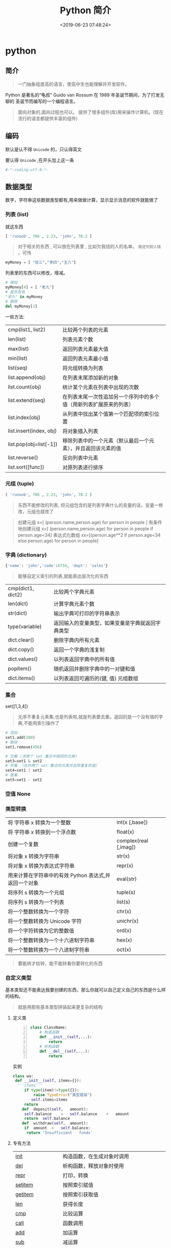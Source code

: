 #+TITLE: Python 简介
#+DESCRIPTION: Python 语言学习笔记
#+CATEGORIES: 语言用法
#+TAGS: Python
#+DATE: <2019-06-23 07:48:24>

* python
** 简介 
   #+begin_quote
   一门抽象程度高的语言，使高中生也能理解并开发软件。
   #+end_quote
  
   Python 是著名的“龟叔” Guido van Rossum 在 1989 年圣诞节期间，为了打发无聊的
   圣诞节而编写的一个编程语言。

   #+begin_quote
   面向对象的,面向过程也可以。
   提供了很多组件(库)用来操作计算机。(现在流行的语言都提供丰富的组件)
   #+end_quote
   
   #+HTML: <!-- more -->
** 编码
   默认是认不得 ~Unicode~ 的，只认得英文
   
   要认得 ~Unicode~ ,在开头加上这一条
   #+begin_src python
     #-*-coding:utf-8-*-
   #+end_src

** 数据类型
   数字，字符串这些数据类型都有,用来做做计算，显示显示消息的软件就能做了
*** 列表 (list)
    就这东西
    #+begin_src python
      [ 'runoob', 786 , 2.23, 'john', 70.2 ]
    #+end_src
 
    #+begin_quote
    对于相关的东西 ,  可以放在列表里 , 比如欠我钱的人的名单。 ~我还欠别人钱~ ，可怜
    #+end_quote
    #+begin_src python
      myMoney = [ "张三","李四","王八"]
    #+end_src
 
    列表里的东西可以修改，增减。 
    #+begin_src python
      # 增加
      myMoney[4] = [ "老九"]
      # 是否含有 
      "老九" in myMoney
      # 删除
      del myMoney[1]
    #+end_src
 
    一些方法: 
    | cmp(list1, list2)       | 比较两个列表的元素                                                 |
    | len(list)               | 列表元素个数                                                       |
    | max(list)               | 返回列表元素最大值                                                 |
    | min(list)               | 返回列表元素最小值                                                 |
    | list(seq)               | 将元组转换为列表                                                   |
    | list.append(obj)        | 在列表末尾添加新的对象                                             |
    | list.count(obj)         | 统计某个元素在列表中出现的次数                                     |
    | list.extend(seq)        | 在列表末尾一次性追加另一个序列中的多个值（用新列表扩展原来的列表） |
    | list.index(obj)         | 从列表中找出某个值第一个匹配项的索引位置                           |
    | list.insert(index, obj) | 将对象插入列表                                                     |
    | list.pop(obj=list[-1])  | 移除列表中的一个元素（默认最后一个元素），并且返回该元素的值       |
    | list.reverse()          | 反向列表中元素                                                     |
    | list.sort([func])       | 对原列表进行排序                                                   |

*** 元组 (tuple)  
    #+begin_src python
      ( 'runoob', 786 , 2.23, 'john', 70.2 )
    #+end_src
    
    #+begin_quote
    东西不能修改的列表, 但元组包含的是列表字典什么的变量的话，变量一修改，元组也就改了
    #+end_quote
    
    #+begin_quote
    创建元组 x=[ (person.name,person.age) for person in people ]
    有条件地创建元组    x=[ (person.name,person.age) for person in people if person.age<34]
    表达式化数组 xx=[(person.age**2 if person.age<34 else person.age) for person in people]
    #+end_quote
 
*** 字典 (dictionary) 
    #+begin_src python
      {'name': 'john','code':6734, 'dept': 'sales'}
    #+end_src
    #+begin_quote
    能够自定义索引的列表,就能表达层次化的东西 
    #+end_quote
    
    | cmp(dict1, dict2) | 比较两个字典元素                                 |
    | len(dict)         | 计算字典元素个数                                 |
    | str(dict)         | 输出字典可打印的字符串表示                       |
    | type(variable)    | 返回输入的变量类型，如果变量是字典就返回字典类型 |
    | dict.clear()      | 删除字典内所有元素                               |
    | dict.copy()       | 返回一个字典的浅复制                             |
    | dict.values()     | 以列表返回字典中的所有值                         |
    | popitem()         | 随机返回并删除字典中的一对键和值                 |
    | dict.items()      | 以列表返回可遍历的(键, 值) 元组数组              |
   
*** 集合 
    set([1,3,4])
    #+begin_quote
    无序不重复元素集,也是列表啦,就是列表要去重。返回的是一个没有值的字典,不能用索引操作了  
    #+end_quote
   
    #+begin_src python
      # 添加
      set1.add(100)
      # 删除
      set1.remove(456)

      # 交集 (求两个 set 集合中相同的元素)
      set3=set1 & set2
      # 并集 （合并两个 set 集合的元素并去除重复的值）
      set4=set1 | set2
      # 差集
      set5=set1 - set2
    #+end_src
*** 空值 None
*** 类型转换
    
    | 将 字符串 x 转换为一个整数                            | int(x [,base])         |
    | 将 字符串 x 转换到一个浮点数                          | float(x)               |
    | 创建一个复数                                          | complex(real [,imag])  |
    | 将对象 x 转换为字符串                                 | str(x)                 |
    | 将对象 x 转换为表达式字符串                           | repr(x)                |
    | 用来计算在字符串中的有效 Python 表达式,并返回一个对象 | eval(str)              |
    | 将序列 s 转换为一个元组                               | tuple(s)               |
    | 将序列 s 转换为一个列表                               | list(s)                |
    | 将一个整数转换为一个字符                              | chr(x)                 |
    | 将一个整数转换为 Unicode 字符                         | unichr(x)              |
    | 将一个字符转换为它的整数值                            | ord(x)                 |
    | 将一个整数转换为一个十六进制字符串                    | hex(x)                 |
    | 将一个整数转换为一个八进制字符串                      | oct(x)                 |
    #+begin_quote
    要能转才给转，能不能转看你要转化的东西 
    #+end_quote
*** 自定义类型  
    基本类型还不能表达我要创建的东西，那么你就可以自己定义自己的东西是什么样的结构。
    #+begin_quote
    就是用那些基本类型拼装起来更复杂的结构
    #+end_quote

**** 定义类 
     #+begin_src python -n
       class ClassName:
           # 构造函数
           def __init__(self,...):
               return
           # 析构函数
           def __del__(self,...):
               return 
     #+end_src
     
    实例 
     #+BEGIN_SRC python
       class wa:
        def __init__(self, items={}):
         '''items'''
            if type(item)!=type({}):
                raise TypeError("类型错误")
               self.items=items
            return
           def	deposit(self,	amount):
            self.balance	=	self.balance	+	amount
            return	self.balance
           def	withdraw(self,	amount):
            if	amount	>	self.balance:
             return	'Insufficient	funds'
     #+END_SRC
**** 专有方法
     | __init__                      | 构造函数，在生成对象时调用                                                                                       |
     | __del__                       | 析构函数，释放对象时使用                                                                                         |
     | __repr__                      | 打印，转换                                                                                                       |
     | __setitem__                   | 按照索引赋值                                                                                                     |
     | __getitem__                   | 按照索引获取值                                                                                                   |
     | __len__                       | 获得长度                                                                                                         |
     | __cmp__                       | 比较运算                                                                                                         |
     | __call__                      | 函数调用                                                                                                         |
     | __add__                       | 加运算                                                                                                           |
     | __sub__                       | 减运算                                                                                                           |
     | __mul__                       | 乘运算                                                                                                           |
     | __div__                       | 除运算                                                                                                           |
     | __mod__                       | 求余运算                                                                                                         |
     | __pow__                       | 乘方                                                                                                             |
     | type(obj)                     | 来获取对象的相应类型；                                                                                           |
     | isinstance(obj, type)         | 判断对象是否为指定的 type 类型的实例；                                                                           |
     | hasattr(obj, attr)            | 判断对象是否具有指定属性/方法；                                                                                  |
     | getattr(obj, attr[, default]) | 获取属性/方法的值, 要是没有对应的属性则返回 default 值（前提是设置了 default），否则会抛出 AttributeError 异常； |
     | setattr(obj, attr, value)     | 设定该属性/方法的值，类似于 obj.attr=value；                                                                     |
     | dir(obj)                      | 可以获取相应对象的所有属性和方法名的列表：不带参数，显示环境下的变量，引入的模块数组                             |
    
**** 类的继承
***** 继承已经定义的类
      #+begin_src python
        class ClassName(BaseClassName):
      #+end_src

      在定义类的时候，可以在括号里写继承的类，一开始也提到过，如果不用继承类的时
      候，也要写继承 object 类，因为在 Python 中 object 类是一切类的父类。

      当然上面的是单继承，Python 也是支持多继承的，具体的语法如下：

      #+begin_src python
      class ClassName(Base1,Base2,Base3):
      #+end_src
*****  调用父类的方法
      一个类继承了父类后，可以直接调用父类的方法的，比如下面的例子，`UserInfo2`
      继承自父类 `UserInfo` ，可以直接调用父类的 `get_account` 方法。
      #+begin_src python
      #!/usr/bin/env python
      # -*- coding: UTF-8 -*-

      class UserInfo(object):
      lv = 5

      def __init__(self, name, age, account):
      self.name = name
      self._age = age
      self.__account = account

      def get_account(self):
      return self.__account


      class UserInfo2(UserInfo):
      pass


      if __name__ == '__main__':
      userInfo2 = UserInfo2('两点水', 23, 347073565);
      print(userInfo2.get_account())
      #+end_src
***** 父类方法的重写 
      当然，也可以重写父类的方法。
     #+begin_src python
     #!/usr/bin/env python3
      # -*- coding: UTF-8 -*-

      class UserInfo(object):
      lv = 5

      def __init__(self, name, age, account):
      self.name = name
      self._age = age
      self.__account = account

      def get_account(self):
      return self.__account

      @classmethod
      def get_name(cls):
      return cls.lv

      @property
      def get_age(self):
      return self._age


      class UserInfo2(UserInfo):
      def __init__(self, name, age, account, sex):
      super(UserInfo2, self).__init__(name, age, account)
      self.sex = sex;


      if __name__ == '__main__':
      userInfo2 = UserInfo2('两点水', 23, 347073565, '男');
      # 打印所有属性
      print(dir(userInfo2))
      # 打印构造函数中的属性
      print(userInfo2.__dict__)
      print(UserInfo2.get_name())
     #+end_src
***** 子类的类型判断 

      可以使用 `isinstance()` 函数,

      一个例子就能看懂 `isinstance()` 函数的用法了。

**** 类属性与方法
     #+begin_verse
     类的私有属性
      __private_attrs：两个下划线开头，声明该属性为私有，不能在类地外部被使用或直接访问。在类内部的方法中使用时 self.__private_attrs 类的方法
     #+end_verse
      
     #+begin_verse
     类的私有方法
      __private_method：两个下划线开头，声明该方法为私有方法，不能在类地外部调用。在类的内部调用 self.__private_methods 
     #+end_verse
      
**** 类的多态
     多态的概念其实不难理解，它是指对不同类型的变量进行相同的操作，它会根据对象
     （或类）类型的不同而表现出不同的行为。

     事实上，我们经常用到多态的性质，比如：
     #+begin_src python
     >>> 1 + 2
     3
     >>> 'a' + 'b'
     'ab'
     #+end_src

     可以看到，我们对两个整数进行 + 操作，会返回它们的和，对两个字符进行相同的 +
     操作，会返回拼接后的字符串。也就是说，不同类型的对象对同一消息会作出不同的
     响应。

** 自定义操作 
   #+begin_verse
   有些数据， ~python~ 已经提供了基本操作了，可以直接用
   如果你想用自己的操作，就要自定义了，自定义的好处就是可以重复使用，而不用写重复的定义代码。
   #+end_verse
   
*** 定义函数
    #+BEGIN_SRC python
      def functionname( parameters ):
          "函数_文档字符串"
          function_suite
          return [expression]
    #+END_SRC
*** 返回多个值 return b , a
    其实返回了一个元组
*** 不定长参数
    你指望多
    #+begin_src python
      def print_user_info( name ,  age  , sex = '男' , * hobby):
          # 打印用户信息
          print('爱好：{}'.format(hobby))
          return;

      # 调用 print_user_info 函数
      print_user_info( '两点水' ,18 , '女', '打篮球','打羽毛球','跑步')
    #+end_src
*** 关键字参数 
    不用关心参数列表定义时的顺序
    #+begin_src python
      def print_user_info( name ,  age  , sex = '男' ):
          # 打印用户信息
          print('性别：{}'.format(sex))
          return;

      # 调用 print_user_info 函数
      print_user_info( name = '两点水' ,age = 18 , sex = '女')
    #+end_src

*** 匿名函数 lambda 
    这种函数不用给名字，就用一次，因为下次不用了
    
    #+begin_src python
      lambda [arg1 [,arg2,.....argn]]:expression
    #+end_src
     
    #+begin_src python
      # -*- coding: UTF-8 -*-

      sum = lambda num1 , num2 : num1 + num2;
      print( sum( 1 , 2 ) )
    #+end_src
*** 入口函数
   相当于其他语言中的 ~main~ 函数，这不是一个函数，暂且这么叫吧，这表达式一定成立
      #+begin_src python
      if __name__ == '__main__':
      #+end_src
      
** 控制流程(决定了操作的走向)
   #+begin_verse
    判断条件的 if else
    多次操作的 for while
   #+end_verse
** 模块
   #+begin_verse
   数据类型扩展了好多，天南海北的，有操作硬件的，有控制界面的，有控制数字处理的，有控制音乐什么的，好多呢
   怎么处理，就想文件夹一样，给分个级，再加一层，就想到了用模块的方法。
   #+end_verse
   
*** 定义模块   
   一个 ~python~ 代码文件就是模块了，用文件名表示模块名 (后缀不需要的啊) 
   
   这个文件名叫 ~pymodule.py~ ,模块名就叫 ~pymodule~
   #+begin_src python -n
     # 这个是一个杂乱的模块
     class animal:
         def show():
             print("i am animal")

     name="aming"
     __myname__="aming"
     _myname="aming"

     def wel():
         print("i am wel function")
   #+end_src
*** 使用模块 
    使用模块中的一个东西 ,使用全部用通配符 ~*~
    #+begin_src python
      from person_start import Person
    #+end_src

    使用模块中的所有东西
    #+begin_src python
    import module1[, module2[,... moduleN]
    #+end_src
    
   用法 
   #+begin_src python
     #!/usr/bin/env python3
     # -*- coding: utf-8 -*-

     from pymodule import name
     print(name)

     import pymodule
     print(pymodule.__myname__)
   #+end_src
   
   #+begin_quote
   区别在使用时名字的约束
   #+end_quote
*** 模块属性
    __name__ 
*** 作用域
    正常的函数和变量名是公开的（public），可以被直接引用，比如：abc，ni12，PI 等
    `__xxx__`这样的变量是特殊变量，可以被直接引用，但是有特殊用途
    `_xxx` 和 `__xxx` 这样的函数或变量就是非公开的（private），不应该被直接引用
    这是约定吧 !
** 包
   光模块不够啊，一个文件放不了什么东西啊，可以用包，包里有很多模块，这样的层次，
   包是一个目录
   
  包的使用
  #+begin_src python
    import 目录名.模块名
  #+end_src
  模块名前加一个目录名和一个 点就可以了 
** 测试
   有时，有些操作我们会筛选掉，这时用报错的方法挺好的。用来测试
   #+begin_src python
     try:
      "nihao".index('bao')
     except Exception:
      print "some error"
   #+end_src

*** 触发异常
    : raise [Exception [, args [, traceback]]]
** 帮助
   help()  函数或类文档字串说明
   dir() 函数或类的属性
